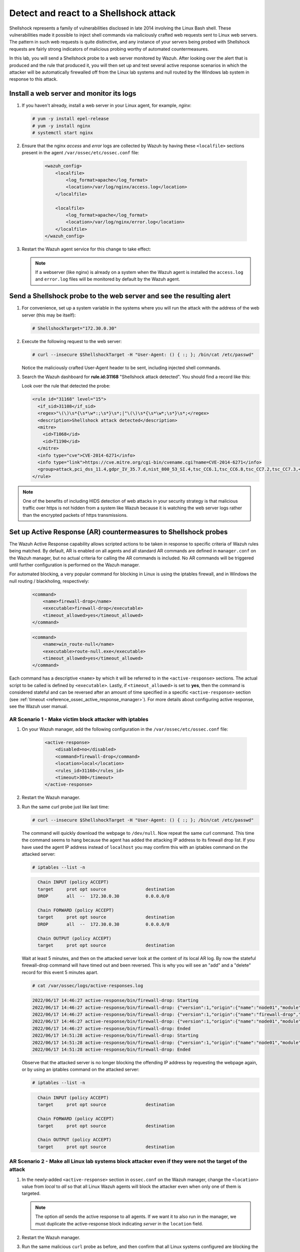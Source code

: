 .. Copyright (C) 2015, Wazuh, Inc.

.. meta::
    :description: In this lab, you will send a Shellshock probe to a web server monitored by Wazuh. Check out how the Active Response capability of Wazuh works here. 

  
.. _learning_wazuh_shellshock:

Detect and react to a Shellshock attack
=======================================

Shellshock represents a family of vulnerabilities disclosed in late 2014 involving
the Linux Bash shell.  These vulnerabilities made it possible to inject shell
commands via maliciously crafted web requests sent to Linux web servers.  The
pattern in such web requests is quite distinctive, and any instance of your
servers being probed with Shellshock requests are fairly
strong indicators of malicious probing worthy of automated countermeasures.

In this lab, you will send a Shellshock probe to a web server monitored by Wazuh.
After looking over the alert that is produced and the rule that produced it, you
will then set up and test several active response scenarios in which the attacker
will be automatically firewalled off from the Linux lab systems and null routed
by the Windows lab system in response to this attack.

Install a web server and monitor its logs
-----------------------------------------

#. If you haven't already, install a web server in your Linux agent, for example, `nginx`:

   .. code-block:: console

      # yum -y install epel-release
      # yum -y install nginx
      # systemctl start nginx

#. Ensure that the nginx `access` and `error` logs are collected by Wazuh by having these ``<localfile>`` sections present in the agent ``/var/ossec/etc/ossec.conf`` file:

    .. code-block:: xml

        <wazuh_config>
            <localfile>
                <log_format>apache</log_format>
                <location>/var/log/nginx/access.log</location>
            </localfile>

            <localfile>
                <log_format>apache</log_format>
                <location>/var/log/nginx/error.log</location>
            </localfile>
        </wazuh_config>

#. Restart the Wazuh agent service for this change to take effect:

   .. include:: /_templates/common/restart_agent.rst

   .. note::

      If a webserver (like nginx) is already on a system when the Wazuh agent is installed the ``access.log`` and ``error.log`` files will be monitored by default by the Wazuh agent.


Send a Shellshock probe to the web server and see the resulting alert
---------------------------------------------------------------------

#. For convenience, set up a system variable in the systems where you will run the attack with the address of the web server (this may be itself):

   .. code-block:: console

      # ShellshockTarget="172.30.0.30"


#. Execute the following request to the web server:

   .. code-block:: console

      # curl --insecure $ShellshockTarget -H "User-Agent: () { :; }; /bin/cat /etc/passwd"

   Notice the maliciously crafted User-Agent header to be sent, including injected shell commands.

#. Search the Wazuh dashboard for **rule.id:31168** "Shellshock attack detected".  You should find a record like this:

   .. thumbnail:: ../images/learning-wazuh/labs/shellshock-1.png
      :title: Rule 31168: "Shellshock attack detected"
      :align: center
      :width: 80%

   Look over the rule that detected the probe:

   .. code-block:: xml

      <rule id="31168" level="15">
        <if_sid>31108</if_sid>
        <regex>"\(\)\s*{\s*\w*:;\s*}\s*;|"\(\)\s*{\s*\w*;\s*}\s*;</regex>
        <description>Shellshock attack detected</description>
        <mitre>
          <id>T1068</id>
          <id>T1190</id>
        </mitre>
        <info type="cve">CVE-2014-6271</info>
        <info type="link">https://cve.mitre.org/cgi-bin/cvename.cgi?name=CVE-2014-6271</info>
        <group>attack,pci_dss_11.4,gdpr_IV_35.7.d,nist_800_53_SI.4,tsc_CC6.1,tsc_CC6.8,tsc_CC7.2,tsc_CC7.3,</group>
      </rule>

.. note::
    One of the benefits of including HIDS detection of web attacks in your security strategy is that
    malicious traffic over https is not hidden from a system like Wazuh because it is watching the web
    server logs rather than the encrypted packets of https transmissions.

Set up Active Response (AR) countermeasures to Shellshock probes
----------------------------------------------------------------

The Wazuh Active Response capability allows scripted actions to be taken in
response to specific criteria of Wazuh rules being matched. By default, AR
is enabled on all agents and all standard AR commands are defined in ``manager.conf``
on the Wazuh manager, but no actual criteria for calling the AR commands is
included.  No AR commands will be triggered until further configuration
is performed on the Wazuh manager.

For automated blocking, a very popular command for blocking in
Linux is using the iptables firewall, and in Windows the null routing / blackholing, respectively:

    .. code-block:: xml

        <command>
            <name>firewall-drop</name>
            <executable>firewall-drop</executable>
            <timeout_allowed>yes</timeout_allowed>
        </command>

    .. code-block:: xml

        <command>
            <name>win_route-null</name>
            <executable>route-null.exe</executable>
            <timeout_allowed>yes</timeout_allowed>
        </command>

Each command has a descriptive ``<name>`` by which it will be referred to in the
``<active-response>`` sections.  The actual script to be called is defined by
``<executable>``.  Lastly, if ``<timeout_allowed>`` is set to **yes**, then the
command is considered stateful and can be reversed after an amount of time specified
in a specific ``<active-response>`` section (see :ref:`timeout <reference_ossec_active_response_manager>`).
For more details about configuring active response, see the Wazuh user manual.



AR Scenario 1 - Make victim block attacker with iptables
^^^^^^^^^^^^^^^^^^^^^^^^^^^^^^^^^^^^^^^^^^^^^^^^^^^^^^^^^

#. On your Wazuh manager, add the following configuration in the ``/var/ossec/etc/ossec.conf`` file:

    .. code-block:: xml

        <active-response>
            <disabled>no</disabled>
            <command>firewall-drop</command>
            <location>local</location>
            <rules_id>31168</rules_id>
            <timeout>300</timeout>
        </active-response>

#. Restart the Wazuh manager. 

   .. include:: /_templates/common/restart_manager.rst

#. Run the same curl probe just like last time:

   .. code-block:: console

      # curl --insecure $ShellshockTarget -H "User-Agent: () { :; }; /bin/cat /etc/passwd"

   The command will quickly download the webpage to ``/dev/null``.  Now repeat the same curl command.
   This time the command seems to hang because the agent has added the attacking IP address to its firewall drop list.  If you have used the agent IP address instead of ``localhost`` you may confirm this with an iptables command on the attacked server:

   .. code-block:: console

      # iptables --list -n

   .. code-block:: none
      :class: output

        Chain INPUT (policy ACCEPT)
        target     prot opt source               destination
        DROP       all  --  172.30.0.30          0.0.0.0/0

        Chain FORWARD (policy ACCEPT)
        target     prot opt source               destination
        DROP       all  --  172.30.0.30          0.0.0.0/0

        Chain OUTPUT (policy ACCEPT)
        target     prot opt source               destination

   Wait at least 5 minutes, and then on the attacked server look at the content of its local AR log.  By now the stateful firewall-drop command will have timed out and been reversed.  This is why you will see an "add" and a "delete" record for this event 5 minutes apart.

   .. code-block:: console

      # cat /var/ossec/logs/active-responses.log

   .. code-block:: none
      :class: output
      
      2022/06/17 14:46:27 active-response/bin/firewall-drop: Starting
      2022/06/17 14:46:27 active-response/bin/firewall-drop: {"version":1,"origin":{"name":"node01","module":"wazuh-execd"},"command":"add","parameters":{"extra_args":[],"alert":{"timestamp":"2022-06-17T14:46:27.816+0000","rule":{"level":15,"description":"Shellshock attack detected","id":"31168","mitre":{"id":["T1068","T1190"],"tactic":["Privilege Escalation","Initial Access"],"technique":["Exploitation for Privilege Escalation","Exploit Public-Facing Application"]},"info":"CVE-2014-6271https://cve.mitre.org/cgi-bin/cvename.cgi?name=CVE-2014-6271","firedtimes":1,"mail":true,"groups":["web","accesslog","attack"],"pci_dss":["11.4"],"gdpr":["IV_35.7.d"],"nist_800_53":["SI.4"],"tsc":["CC6.1","CC6.8","CC7.2","CC7.3"]},"agent":{"id":"005","name":"linux-agent","ip":"172.30.0.30"},"manager":{"name":"Wazuh"},"id":"1655477187.49701","full_log":"192.168.56.3 - - [17/Jun/2022:14:46:26 +0000] \"GET / HTTP/1.1\" 200 4833 \"-\" \"() { :; }; /bin/cat /etc/passwd\" \"-\"","decoder":{"name":"web-accesslog"},"data":{"protocol":"GET","srcip":"192.168.56.3","id":"200","url":"/"},"location":"/var/log/nginx/access.log"},"program":"active-response/bin/firewall-drop"}}
      2022/06/17 14:46:27 active-response/bin/firewall-drop: {"version":1,"origin":{"name":"firewall-drop","module":"active-response"},"command":"check_keys","parameters":{"keys":["192.168.56.3"]}}
      2022/06/17 14:46:27 active-response/bin/firewall-drop: {"version":1,"origin":{"name":"node01","module":"wazuh-execd"},"command":"continue","parameters":{"extra_args":[],"alert":{"timestamp":"2022-06-17T14:46:27.816+0000","rule":{"level":15,"description":"Shellshock attack detected","id":"31168","mitre":{"id":["T1068","T1190"],"tactic":["Privilege Escalation","Initial Access"],"technique":["Exploitation for Privilege Escalation","Exploit Public-Facing Application"]},"info":"CVE-2014-6271https://cve.mitre.org/cgi-bin/cvename.cgi?name=CVE-2014-6271","firedtimes":1,"mail":true,"groups":["web","accesslog","attack"],"pci_dss":["11.4"],"gdpr":["IV_35.7.d"],"nist_800_53":["SI.4"],"tsc":["CC6.1","CC6.8","CC7.2","CC7.3"]},"agent":{"id":"005","name":"linux-agent","ip":"172.30.0.30"},"manager":{"name":"Wazuh"},"id":"1655477187.49701","full_log":"192.168.56.3 - - [17/Jun/2022:14:46:26 +0000] \"GET / HTTP/1.1\" 200 4833 \"-\" \"() { :; }; /bin/cat /etc/passwd\" \"-\"","decoder":{"name":"web-accesslog"},"data":{"protocol":"GET","srcip":"192.168.56.3","id":"200","url":"/"},"location":"/var/log/nginx/access.log"},"program":"active-response/bin/firewall-drop"}}
      2022/06/17 14:46:27 active-response/bin/firewall-drop: Ended
      2022/06/17 14:51:28 active-response/bin/firewall-drop: Starting
      2022/06/17 14:51:28 active-response/bin/firewall-drop: {"version":1,"origin":{"name":"node01","module":"wazuh-execd"},"command":"delete","parameters":{"extra_args":[],"alert":{"timestamp":"2022-06-17T14:46:27.816+0000","rule":{"level":15,"description":"Shellshock attack detected","id":"31168","mitre":{"id":["T1068","T1190"],"tactic":["Privilege Escalation","Initial Access"],"technique":["Exploitation for Privilege Escalation","Exploit Public-Facing Application"]},"info":"CVE-2014-6271https://cve.mitre.org/cgi-bin/cvename.cgi?name=CVE-2014-6271","firedtimes":1,"mail":true,"groups":["web","accesslog","attack"],"pci_dss":["11.4"],"gdpr":["IV_35.7.d"],"nist_800_53":["SI.4"],"tsc":["CC6.1","CC6.8","CC7.2","CC7.3"]},"agent":{"id":"005","name":"linux-agent","ip":"172.30.0.30"},"manager":{"name":"Wazuh"},"id":"1655477187.49701","full_log":"192.168.56.3 - - [17/Jun/2022:14:46:26 +0000] \"GET / HTTP/1.1\" 200 4833 \"-\" \"() { :; }; /bin/cat /etc/passwd\" \"-\"","decoder":{"name":"web-accesslog"},"data":{"protocol":"GET","srcip":"192.168.56.3","id":"200","url":"/"},"location":"/var/log/nginx/access.log"},"program":"active-response/bin/firewall-drop"}}
      2022/06/17 14:51:28 active-response/bin/firewall-drop: Ended
      
      
   Observe that the attacked server is no longer blocking the offending IP address by requesting the webpage again, or by using an iptables command on the attacked server:
      
   .. code-block:: console
      
      # iptables --list -n
      
   .. code-block:: none
      :class: output

        Chain INPUT (policy ACCEPT)
        target     prot opt source               destination

        Chain FORWARD (policy ACCEPT)
        target     prot opt source               destination

        Chain OUTPUT (policy ACCEPT)
        target     prot opt source               destination


AR Scenario 2 - Make all Linux lab systems block attacker even if they were not the target of the attack
^^^^^^^^^^^^^^^^^^^^^^^^^^^^^^^^^^^^^^^^^^^^^^^^^^^^^^^^^^^^^^^^^^^^^^^^^^^^^^^^^^^^^^^^^^^^^^^^^^^^^^^^ 

#. In the newly-added ``<active-response>`` section in ``ossec.conf`` on the Wazuh manager, change the ``<location>`` value from `local` to `all` so that all Linux Wazuh agents will block the attacker even when only one of them is targeted.

   .. note::
       The option `all` sends the active response to all agents. If we want it to also run in the manager, we must duplicate the active-response block indicating `server` in the ``location`` field.

   .. code-block:: xml
      :emphasize-lines: 4, 12

      <active-response>
          <disabled>no</disabled>
          <command>firewall-drop</command>
          <location>all</location>
          <rules_id>31168</rules_id>
          <timeout>300</timeout>
      </active-response>    

      <active-response>
          <disabled>no</disabled>
          <command>firewall-drop</command>
          <location>server</location>
          <rules_id>31168</rules_id>
          <timeout>300</timeout>
      </active-response>


#. Restart the Wazuh manager. 

   .. include:: /_templates/common/restart_manager.rst

#. Run the same malicious ``curl`` probe as before, and then confirm that all Linux systems configured are blocking the attacker's IP address.


AR Scenario 3 - Make windows null route the attacker
^^^^^^^^^^^^^^^^^^^^^^^^^^^^^^^^^^^^^^^^^^^^^^^^^^^^

#. Add an additional AR section to ``ossec.conf`` on wazuh-manager:

   .. code-block:: xml

      <active-response>
          <disabled>no</disabled>
          <command>win_route-null</command>
          <location>all</location>
          <rules_id>31168</rules_id>
          <timeout>300</timeout>
      </active-response>

   The Windows-specific **win_route-null** AR script creates a persistent null route on Windows agent systems, preventing them from responding to any packets from the attacker.  Note that packets are still received; only the replies are dropped.

#. Restart the Wazuh manager.

   .. include:: /_templates/common/restart_manager.rst

#. Run the same probe again to the web server.  Observe that the output of the Windows command line `route print /4` now shows a null route for the IP address of the attacker.  It will be in the "Persistent Routes:" section of the output.

   .. code-block:: none
      :class: output

       PS C:\Users\Administrator> route print /   
       (...   
       ===========================================================================
       Persistent Routes:
       Network Address          Netmask  Gateway Address  Metric
       169.254.169.254  255.255.255.255       172.30.0.1      25
       169.254.169.250  255.255.255.255       172.30.0.1      25
       169.254.169.251  255.255.255.255       172.30.0.1      25
           172.30.0.30  255.255.255.255      172.30.0.40       1
       ===========================================================================


Use the Wazuh dashboard to review active response actions taken on all agents during this lab
^^^^^^^^^^^^^^^^^^^^^^^^^^^^^^^^^^^^^^^^^^^^^^^^^^^^^^^^^^^^^^^^^^^^^^^^^^^^^^^^^^^^^^^^^^^^^

Search the Wazuh dashboard for "active_response" over a large enough time window to encompass
this lab.  Observe firewall blocks and null routes being repeatedly applied and
removed across all agents.

.. thumbnail:: ../images/learning-wazuh/labs/shellshock-2.png
    :title: Wazuh active response
    :align: center
    :width: 80%


.. note::
    When the Wazuh agent is restarted on a given system, the intended behavior
    to cancel any stateful active responses that have not yet timed out.
    On Windows systems, if the service is restarted externally (i.e. System reboot)
    while an active response null routing block is in place, has the undesirable
    effect of making the block permanent such that it will not be cleared
    automatically.  In that case it it necessary to clear the orphaned null route
    with a `route  delete N.N.N.N` command where N.N.N.N is the null routed IP address.

We hope you enjoyed getting a taste of the Wazuh **Active Response** capability.
While blocking an attacking IP address is probably the most popular use made of Wazuh AR,
it is far more broadly useful than that.  In addition to countermeasures taken
against attacking IP addresses or targeted account names, AR can also be used to take
any kind of custom action in response to any kind of rule firing.

- **Custom alerting**: Collect additional context and send a detailed custom
  email alert about a specific situation.
- **Recovery actions**: Respond to certain error logs with automated action to
  fix the problem.
